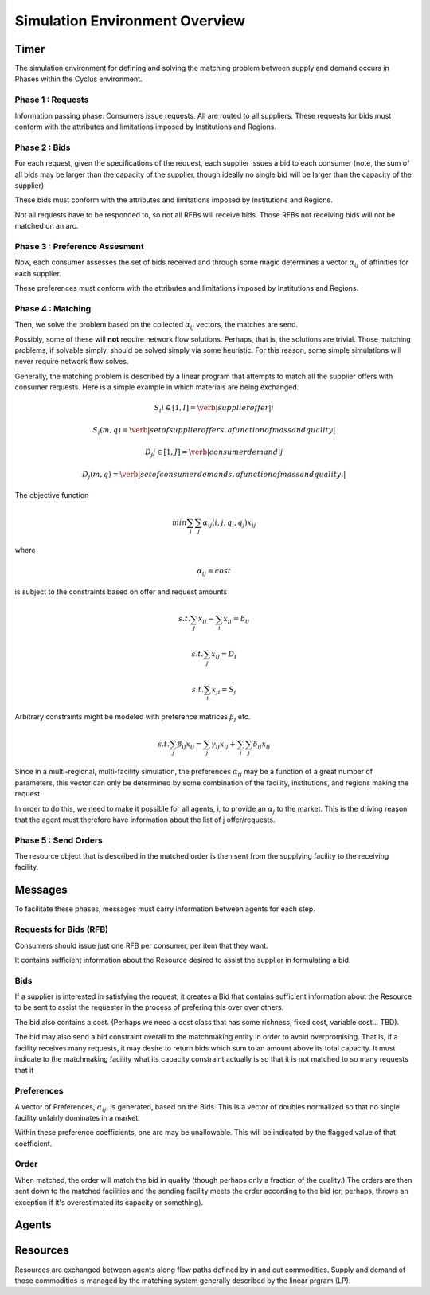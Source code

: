
Simulation Environment Overview
===============================

Timer 
------

The simulation environment for defining and solving the matching problem between 
supply and demand occurs in Phases within the Cyclus environment.

Phase 1 : Requests 
******************

Information passing phase. Consumers issue requests. All are routed to all suppliers. 
These requests for bids must conform with the attributes and limitations imposed by Institutions and Regions. 

Phase 2 : Bids
**************

For each request, given the specifications of the request, each supplier issues 
a bid to each consumer (note, the sum of all bids may be larger than the 
capacity of the supplier, though ideally no single bid will be larger than the 
capacity of the supplier)

These bids must conform with the attributes and limitations imposed by Institutions and Regions. 

Not all requests have to be responded to, so not all RFBs will receive bids. 
Those RFBs not receiving bids will not be matched on an arc. 

Phase 3 : Preference Assesment
******************************

Now, each consumer assesses the set of bids received and through some magic 
determines a vector :math:`\alpha_{ij}` of affinities for each supplier.

These preferences must conform with the attributes and limitations imposed by Institutions and Regions. 

Phase 4 : Matching
*********************

Then, we solve the problem based on the collected :math:`\alpha_{ij}` vectors, 
the matches are send.  

Possibly, some of these will **not** require network flow solutions. Perhaps, 
that is, the solutions are trivial. Those matching problems, if solvable simply, 
should be solved simply via some heuristic. For this reason, some simple 
simulations will never require network flow solves.

Generally, the matching problem is described by a linear program that attempts 
to match all the supplier offers with consumer requests.  Here is a simple 
example in which materials are being exchanged.

.. math::

  S_i i\in[1,I] = \verb|supplier offer |i

  {S_i(m,q)} = \verb|set of supplier offers, a function of mass and quality|

  D_j j\in[1,J] = \verb|consumer demand |j

  {D_j(m,q)} = \verb|set of consumer demands, a function of mass and quality.|


The objective function 

.. math::
  
  min \sum_i \sum_j \alpha_{ij}(i,j,q_i,q_j)x_{ij}
  
where

.. math::

  \alpha_{ij} = cost

is subject to the constraints based on offer and request amounts 

.. math:: 
  
  s.t. \sum_j x_{ij} - \sum_i x_{ji} = b_{ij}

  s.t. \sum_j x_{ij} = D_i

  s.t. \sum_i x_{ji} = S_j


Arbitrary constraints might be modeled with preference matrices :math:`\beta_j` 
etc.

.. math::

  s.t. \sum_j \beta_{ij} x_{ij} = \sum_j \gamma_{ij} x_{ij} + \sum_i\sum_j \delta_{ij} x_{ij}   


Since in a multi-regional, multi-facility simulation, the preferences 
:math:`\alpha_{ij}` may be a function of a great number of parameters, this 
vector can only be determined by some combination of the facility, institutions, 
and regions making the request.

In order to do this, we need to make it possible for all agents, i, to provide 
an :math:`\alpha_{j}` to the market. This is the driving reason that the agent 
must therefore have information about the list of j offer/requests.

Phase 5 : Send Orders
*********************

The resource object that is described in the matched order is then sent from the 
supplying facility to the receiving facility. 



Messages
--------

To facilitate these phases, messages must carry information between agents for 
each step.

Requests for Bids (RFB)
***********************

Consumers should issue just one RFB per consumer, per item that they want.  

It contains sufficient information about the Resource desired to assist the 
supplier in formulating a bid.


Bids
*****

If a supplier is interested in satisfying the request, it creates a Bid that 
contains sufficient information about the Resource to be sent to assist the 
requester in the process of prefering this over over others. 

The bid also contains a cost. (Perhaps we need a cost class that has some 
richness, fixed cost, variable cost... TBD).

The bid may also send a bid constraint overall to the matchmaking entity in 
order to avoid overpromising. That is, if a facility receives many requests, it 
may desire to return bids which sum to an amount above its total capacity. It 
must indicate to the matchmaking facility what its capacity constraint actually 
is so that it is not matched to so many requests that it 

Preferences 
***********

A vector of Preferences, :math:`\alpha_{ij}`, is generated, based on the Bids. 
This is a vector of doubles normalized so that no single facility unfairly 
dominates in a market. 

Within these preference coefficients, one arc may be unallowable. This will be 
indicated by the flagged value of that coefficient.

Order
******

When matched, the order will match the bid in quality (though perhaps only a 
fraction of the quality.) The orders are then sent down to the matched 
facilities and the sending facility meets the order according to the bid (or, 
perhaps, throws an exception if it's overestimated its capacity or something).




Agents 
-------



Resources 
---------

Resources are exchanged between agents along flow paths defined by in and out 
commodities. Supply and demand of those commodities is managed by the matching 
system generally described by the linear prgram (LP). 

